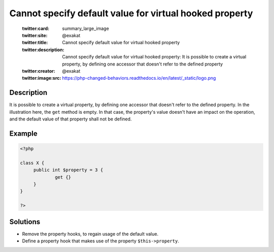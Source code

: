 .. _cannot-specify-default-value-for-virtual-hooked-property-%s::\$%s:

Cannot specify default value for virtual hooked property
--------------------------------------------------------
 
	.. meta::
		:description:
			Cannot specify default value for virtual hooked property: It is possible to create a virtual property, by defining one accessor that doesn&#039;t refer to the defined property.

	    :og:image: https://php-changed-behaviors.readthedocs.io/en/latest/_static/logo.png
		:og:type: article
		:og:title: Cannot specify default value for virtual hooked property
		:og:description: It is possible to create a virtual property, by defining one accessor that doesn&#039;t refer to the defined property
		:og:url: https://php-errors.readthedocs.io/en/latest/messages/cannot-specify-default-value-for-virtual-hooked-property-%25s%3A%3A%24%25s.html
	    :og:locale: en

	:twitter:card: summary_large_image
	:twitter:site: @exakat
	:twitter:title: Cannot specify default value for virtual hooked property
	:twitter:description: Cannot specify default value for virtual hooked property: It is possible to create a virtual property, by defining one accessor that doesn't refer to the defined property
	:twitter:creator: @exakat
	:twitter:image:src: https://php-changed-behaviors.readthedocs.io/en/latest/_static/logo.png
Description
___________
 
It is possible to create a virtual property, by defining one accessor that doesn't refer to the defined property. In the illustration here, the ``get`` method is empty. In that case, the property's value doesn't have an impact on the operation, and the default value of that property shall not be defined.

Example
_______

.. code-block:: php

   <?php
   
   class X {
   	public int $property = 3 {
   		get {}
   	}
   }
   
   ?>

Solutions
_________

+ Remove the property hooks, to regain usage of the default value.
+ Define a property hook that makes use of the property ``$this->property``.
